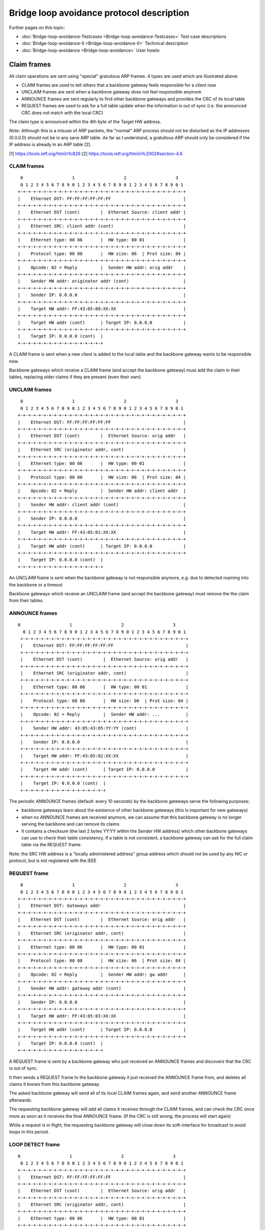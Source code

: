 .. SPDX-License-Identifier: GPL-2.0

Bridge loop avoidance protocol description
==========================================

Further pages on this topic:

* :doc:`Bridge-loop-avoidance-Testcases <Bridge-loop-avoidance-Testcases>` Test case descriptions
* :doc:`Bridge-loop-avoidance-II <Bridge-loop-avoidance-II>` Technical description
* :doc:`Bridge-loop-avoidance <Bridge-loop-avoidance>` User howto

Claim frames
------------

|image0|

All claim operations are sent using "special" gratuitous ARP frames. 4
types are used which are illustrated above:

* CLAIM frames are used to tell others that a backbone gateway feels
  responsible for a client now
* UNCLAIM frames are sent when a backbone gateway does not feel
  responsible anymore
* ANNOUNCE frames are sent regularly to find other backbone gateways
  and provides the CRC of its local table
* REQUEST frames are used to ask for a full table update when the
  information is out of sync (i.e. the announced CRC does not match with
  the local CRC)

The claim type is announced within the 4th byte of the Target HW
address.

*Note:* Although this is a misuse of ARP packets, the "normal" ARP
process should not be disturbed as the IP addresses (0.0.0.0) should not
be in any sane ARP table. As far as I understand, a gratuitous ARP
should only be considered if the IP address is already in an ARP table
[2].

[1] https://tools.ietf.org/html/rfc826
[2] https://tools.ietf.org/html/rfc2002#section-4.6

CLAIM frames
~~~~~~~~~~~~

::

      0                   1                   2                   3
      0 1 2 3 4 5 6 7 8 9 0 1 2 3 4 5 6 7 8 9 0 1 2 3 4 5 6 7 8 9 0 1
     +-+-+-+-+-+-+-+-+-+-+-+-+-+-+-+-+-+-+-+-+-+-+-+-+-+-+-+-+-+-+-+-+
     |    Ethernet DST: FF:FF:FF:FF:FF:FF                            |
     +-+-+-+-+-+-+-+-+-+-+-+-+-+-+-+-+-+-+-+-+-+-+-+-+-+-+-+-+-+-+-+-+
     |    Ethernet DST (cont)        |  Ethernet Source: client addr |
     +-+-+-+-+-+-+-+-+-+-+-+-+-+-+-+-+-+-+-+-+-+-+-+-+-+-+-+-+-+-+-+-+
     |    Ethernet SRC: client addr (cont)                           |
     +-+-+-+-+-+-+-+-+-+-+-+-+-+-+-+-+-+-+-+-+-+-+-+-+-+-+-+-+-+-+-+-+
     |    Ethernet type: 08 06       |  HW type: 00 01               |
     +-+-+-+-+-+-+-+-+-+-+-+-+-+-+-+-+-+-+-+-+-+-+-+-+-+-+-+-+-+-+-+-+
     |    Protocol type: 08 00       |  HW size: 06  | Prot size: 04 |
     +-+-+-+-+-+-+-+-+-+-+-+-+-+-+-+-+-+-+-+-+-+-+-+-+-+-+-+-+-+-+-+-+
     |    Opcode: 02 = Reply         |  Sender HW addr: orig addr    |
     +-+-+-+-+-+-+-+-+-+-+-+-+-+-+-+-+-+-+-+-+-+-+-+-+-+-+-+-+-+-+-+-+
     |    Sender HW addr: originator addr (cont)                     |
     +-+-+-+-+-+-+-+-+-+-+-+-+-+-+-+-+-+-+-+-+-+-+-+-+-+-+-+-+-+-+-+-+
     |    Sender IP: 0.0.0.0                                         |
     +-+-+-+-+-+-+-+-+-+-+-+-+-+-+-+-+-+-+-+-+-+-+-+-+-+-+-+-+-+-+-+-+
     |    Target HW addr: FF:43:05:00:XX:XX                          |
     +-+-+-+-+-+-+-+-+-+-+-+-+-+-+-+-+-+-+-+-+-+-+-+-+-+-+-+-+-+-+-+-+
     |    Target HW addr (cont)      | Target IP: 0.0.0.0            |
     +-+-+-+-+-+-+-+-+-+-+-+-+-+-+-+-+-+-+-+-+-+-+-+-+-+-+-+-+-+-+-+-+
     |    Target IP: 0.0.0.0 (cont)  | 
     +-+-+-+-+-+-+-+-+-+-+-+-+-+-+-+-+

A CLAIM frame is sent when a new client is added to the local table and
the backbone gateway wants to be responsible now.

Backbone gateways which receive a CLAIM frame (and accept the backbone
gateway) must add the claim in their tables, replacing older claims if
they are present (even their own).

UNCLAIM frames
~~~~~~~~~~~~~~

::

      0                   1                   2                   3
      0 1 2 3 4 5 6 7 8 9 0 1 2 3 4 5 6 7 8 9 0 1 2 3 4 5 6 7 8 9 0 1
     +-+-+-+-+-+-+-+-+-+-+-+-+-+-+-+-+-+-+-+-+-+-+-+-+-+-+-+-+-+-+-+-+
     |    Ethernet DST: FF:FF:FF:FF:FF:FF                            |
     +-+-+-+-+-+-+-+-+-+-+-+-+-+-+-+-+-+-+-+-+-+-+-+-+-+-+-+-+-+-+-+-+
     |    Ethernet DST (cont)        |  Ethernet Source: orig addr   |
     +-+-+-+-+-+-+-+-+-+-+-+-+-+-+-+-+-+-+-+-+-+-+-+-+-+-+-+-+-+-+-+-+
     |    Ethernet SRC (originator addr, cont)                       |
     +-+-+-+-+-+-+-+-+-+-+-+-+-+-+-+-+-+-+-+-+-+-+-+-+-+-+-+-+-+-+-+-+
     |    Ethernet type: 08 06       |  HW type: 00 01               |
     +-+-+-+-+-+-+-+-+-+-+-+-+-+-+-+-+-+-+-+-+-+-+-+-+-+-+-+-+-+-+-+-+
     |    Protocol type: 08 00       |  HW size: 06  | Prot size: 04 |
     +-+-+-+-+-+-+-+-+-+-+-+-+-+-+-+-+-+-+-+-+-+-+-+-+-+-+-+-+-+-+-+-+
     |    Opcode: 02 = Reply         |  Sender HW addr: client addr  |
     +-+-+-+-+-+-+-+-+-+-+-+-+-+-+-+-+-+-+-+-+-+-+-+-+-+-+-+-+-+-+-+-+
     |    Sender HW addr: client addr (cont)                         |
     +-+-+-+-+-+-+-+-+-+-+-+-+-+-+-+-+-+-+-+-+-+-+-+-+-+-+-+-+-+-+-+-+
     |    Sender IP: 0.0.0.0                                         |
     +-+-+-+-+-+-+-+-+-+-+-+-+-+-+-+-+-+-+-+-+-+-+-+-+-+-+-+-+-+-+-+-+
     |    Target HW addr: FF:43:05:01:XX:XX                          |
     +-+-+-+-+-+-+-+-+-+-+-+-+-+-+-+-+-+-+-+-+-+-+-+-+-+-+-+-+-+-+-+-+
     |    Target HW addr (cont)      | Target IP: 0.0.0.0            |
     +-+-+-+-+-+-+-+-+-+-+-+-+-+-+-+-+-+-+-+-+-+-+-+-+-+-+-+-+-+-+-+-+
     |    Target IP: 0.0.0.0 (cont)  | 
     +-+-+-+-+-+-+-+-+-+-+-+-+-+-+-+-+

An UNCLAIM frame is sent when the backbone gateway is not responsible
anymore, e.g. due to detected roaming into the backbone or a timeout

Backbone gateways which receive an UNCLAIM frame (and accept the
backbone gateway) must remove the the claim from their tables.

ANNOUNCE frames
~~~~~~~~~~~~~~~

::

    0                   1                   2                   3
      0 1 2 3 4 5 6 7 8 9 0 1 2 3 4 5 6 7 8 9 0 1 2 3 4 5 6 7 8 9 0 1
     +-+-+-+-+-+-+-+-+-+-+-+-+-+-+-+-+-+-+-+-+-+-+-+-+-+-+-+-+-+-+-+-+
     |    Ethernet DST: FF:FF:FF:FF:FF:FF                            |
     +-+-+-+-+-+-+-+-+-+-+-+-+-+-+-+-+-+-+-+-+-+-+-+-+-+-+-+-+-+-+-+-+
     |    Ethernet DST (cont)        |  Ethernet Source: orig addr   |
     +-+-+-+-+-+-+-+-+-+-+-+-+-+-+-+-+-+-+-+-+-+-+-+-+-+-+-+-+-+-+-+-+
     |    Ethernet SRC (originator addr, cont)                       |
     +-+-+-+-+-+-+-+-+-+-+-+-+-+-+-+-+-+-+-+-+-+-+-+-+-+-+-+-+-+-+-+-+
     |    Ethernet type: 08 06       |  HW type: 00 01               |
     +-+-+-+-+-+-+-+-+-+-+-+-+-+-+-+-+-+-+-+-+-+-+-+-+-+-+-+-+-+-+-+-+
     |    Protocol type: 08 00       |  HW size: 06  | Prot size: 04 |
     +-+-+-+-+-+-+-+-+-+-+-+-+-+-+-+-+-+-+-+-+-+-+-+-+-+-+-+-+-+-+-+-+
     |    Opcode: 02 = Reply         |  Sender HW addr: ...          |
     +-+-+-+-+-+-+-+-+-+-+-+-+-+-+-+-+-+-+-+-+-+-+-+-+-+-+-+-+-+-+-+-+
     |    Sender HW addr: 43:05:43:05:YY:YY (cont)                   |
     +-+-+-+-+-+-+-+-+-+-+-+-+-+-+-+-+-+-+-+-+-+-+-+-+-+-+-+-+-+-+-+-+
     |    Sender IP: 0.0.0.0                                         |
     +-+-+-+-+-+-+-+-+-+-+-+-+-+-+-+-+-+-+-+-+-+-+-+-+-+-+-+-+-+-+-+-+
     |    Target HW addr: FF:43:05:02:XX:XX                          |
     +-+-+-+-+-+-+-+-+-+-+-+-+-+-+-+-+-+-+-+-+-+-+-+-+-+-+-+-+-+-+-+-+
     |    Target HW addr (cont)      | Target IP: 0.0.0.0            |
     +-+-+-+-+-+-+-+-+-+-+-+-+-+-+-+-+-+-+-+-+-+-+-+-+-+-+-+-+-+-+-+-+
     |    Target IP: 0.0.0.0 (cont)  | 
     +-+-+-+-+-+-+-+-+-+-+-+-+-+-+-+-+

The periodic ANNOUNCE frames (default: every 10 seconds) by the backbone
gateways serve the following purposes:

* backbone gateways learn about the existence of other backbone
  gateways (this is important for new gateways)
* when no ANNOUNCE frames are received anymore, we can assume that
  this backbone gateway is no longer serving the backbone and can remove
  its claims
* It contains a checksum (the last 2 bytes YY:YY within the Sender HW
  address) which other backbone gateways can use to check their table
  consistency. If a table is not consistent, a backbone gateway can ask
  for the full claim table via the REQUEST frame.

Note: the SRC HW address is a "locally administered address" group
address which should not be used by any NIC or protocol, but is not
registered with the IEEE

REQUEST frame
~~~~~~~~~~~~~

::

      0                   1                   2                   3
      0 1 2 3 4 5 6 7 8 9 0 1 2 3 4 5 6 7 8 9 0 1 2 3 4 5 6 7 8 9 0 1
     +-+-+-+-+-+-+-+-+-+-+-+-+-+-+-+-+-+-+-+-+-+-+-+-+-+-+-+-+-+-+-+-+
     |    Ethernet DST: Gateways addr                                |
     +-+-+-+-+-+-+-+-+-+-+-+-+-+-+-+-+-+-+-+-+-+-+-+-+-+-+-+-+-+-+-+-+
     |    Ethernet DST (cont)        |  Ethernet Source: orig addr   |
     +-+-+-+-+-+-+-+-+-+-+-+-+-+-+-+-+-+-+-+-+-+-+-+-+-+-+-+-+-+-+-+-+
     |    Ethernet SRC (originator addr, cont)                       |
     +-+-+-+-+-+-+-+-+-+-+-+-+-+-+-+-+-+-+-+-+-+-+-+-+-+-+-+-+-+-+-+-+
     |    Ethernet type: 08 06       |  HW type: 00 01               |
     +-+-+-+-+-+-+-+-+-+-+-+-+-+-+-+-+-+-+-+-+-+-+-+-+-+-+-+-+-+-+-+-+
     |    Protocol type: 08 00       |  HW size: 06  | Prot size: 04 |
     +-+-+-+-+-+-+-+-+-+-+-+-+-+-+-+-+-+-+-+-+-+-+-+-+-+-+-+-+-+-+-+-+
     |    Opcode: 02 = Reply         |  Sender HW addr: gw addr      |
     +-+-+-+-+-+-+-+-+-+-+-+-+-+-+-+-+-+-+-+-+-+-+-+-+-+-+-+-+-+-+-+-+
     |    Sender HW addr: gateway addr (cont)                        |
     +-+-+-+-+-+-+-+-+-+-+-+-+-+-+-+-+-+-+-+-+-+-+-+-+-+-+-+-+-+-+-+-+
     |    Sender IP: 0.0.0.0                                         |
     +-+-+-+-+-+-+-+-+-+-+-+-+-+-+-+-+-+-+-+-+-+-+-+-+-+-+-+-+-+-+-+-+
     |    Target HW addr: FF:43:05:03:XX:XX                          |
     +-+-+-+-+-+-+-+-+-+-+-+-+-+-+-+-+-+-+-+-+-+-+-+-+-+-+-+-+-+-+-+-+
     |    Target HW addr (cont)      | Target IP: 0.0.0.0            |
     +-+-+-+-+-+-+-+-+-+-+-+-+-+-+-+-+-+-+-+-+-+-+-+-+-+-+-+-+-+-+-+-+
     |    Target IP: 0.0.0.0 (cont)  | 
     +-+-+-+-+-+-+-+-+-+-+-+-+-+-+-+-+

A REQUEST frame is sent by a backbone gateway who just received an
ANNOUNCE frames and discovers that the CRC is out of sync.

It then sends a REQUEST frame to the backbone gateway it just received
the ANNOUNCE frame from, and deletes all claims it knows from this
backbone gateway.

The asked backbone gateway will send all of its local CLAIM frames
again, and send another ANNOUNCE frame afterwards.

The requesting backbone gateway will add all claims it receives
through the CLAIM frames, and can check the CRC once more as soon as
it receives the final ANNOUNCE frame.
(If the CRC is still wrong, the process will start again)

While a request is in flight, the requesting backbone gateway will close
down its soft-interface for broadcast to avoid loops in this period.

LOOP DETECT frame
~~~~~~~~~~~~~~~~~

::

     0                   1                   2                   3
      0 1 2 3 4 5 6 7 8 9 0 1 2 3 4 5 6 7 8 9 0 1 2 3 4 5 6 7 8 9 0 1
     +-+-+-+-+-+-+-+-+-+-+-+-+-+-+-+-+-+-+-+-+-+-+-+-+-+-+-+-+-+-+-+-+
     |    Ethernet DST: FF:FF:FF:FF:FF:FF                            |
     +-+-+-+-+-+-+-+-+-+-+-+-+-+-+-+-+-+-+-+-+-+-+-+-+-+-+-+-+-+-+-+-+
     |    Ethernet DST (cont)        |  Ethernet Source: orig addr   |
     +-+-+-+-+-+-+-+-+-+-+-+-+-+-+-+-+-+-+-+-+-+-+-+-+-+-+-+-+-+-+-+-+
     |    Ethernet SRC (originator addr, cont)                       |
     +-+-+-+-+-+-+-+-+-+-+-+-+-+-+-+-+-+-+-+-+-+-+-+-+-+-+-+-+-+-+-+-+
     |    Ethernet type: 08 06       |  HW type: 00 01               |
     +-+-+-+-+-+-+-+-+-+-+-+-+-+-+-+-+-+-+-+-+-+-+-+-+-+-+-+-+-+-+-+-+
     |    Protocol type: 08 00       |  HW size: 06  | Prot size: 04 |
     +-+-+-+-+-+-+-+-+-+-+-+-+-+-+-+-+-+-+-+-+-+-+-+-+-+-+-+-+-+-+-+-+
     |    Opcode: 02 = Reply         |  Sender HW addr: orig addr    |
     +-+-+-+-+-+-+-+-+-+-+-+-+-+-+-+-+-+-+-+-+-+-+-+-+-+-+-+-+-+-+-+-+
     |    Sender HW addr: originator addr (cont)                     |
     +-+-+-+-+-+-+-+-+-+-+-+-+-+-+-+-+-+-+-+-+-+-+-+-+-+-+-+-+-+-+-+-+
     |    Sender IP: 0.0.0.0                                         |
     +-+-+-+-+-+-+-+-+-+-+-+-+-+-+-+-+-+-+-+-+-+-+-+-+-+-+-+-+-+-+-+-+
     |    Target HW addr: FF:43:05:05:XX:XX                          |
     +-+-+-+-+-+-+-+-+-+-+-+-+-+-+-+-+-+-+-+-+-+-+-+-+-+-+-+-+-+-+-+-+
     |    Target HW addr (cont)      | Target IP: 0.0.0.0            |
     +-+-+-+-+-+-+-+-+-+-+-+-+-+-+-+-+-+-+-+-+-+-+-+-+-+-+-+-+-+-+-+-+
     |    Target IP: 0.0.0.0 (cont)  | 
     +-+-+-+-+-+-+-+-+-+-+-+-+-+-+-+-+

A LOOP DETECT frame is sent every 60 seconds to detect loop scenarios
which can't be avoided by BLA-II (see
:ref:`Bridge-loop-avoidance-II#Limitations <batman-adv-Bridge-loop-avoidance-II-Limitations>`).

The Ethernet source MAC address has the first two octets set to BA:BE,
and the following octets are randomized and changed with every sent
packet. The packet will be sent to LAN first, and in contrast to other
packet types, other nodes will be forwarded into the mesh. If a LOOP
DETECT packet is received from the mesh (which is only processed if the
sending originator is not in the same BLA group), and the randomized
Ethernet Source MAC matches the own one, an event is thrown. This can be
handled by userspace to react to the loop scenario, e.g. by disabling
interfaces.

group forming
~~~~~~~~~~~~~

Within the "Target HW address", the last 2 bytes XX:XX are used for as a
local group identifier.

After starting batman, these bytes are initialized with the CRC16
checksum of the local mac address. Once it receives a claim frame from
another backbone gateway which is also known through the mesh, the own
group identifier is copied from this other backbone gateway when it is
bigger than the own one. Due to this mechanism, after a short period all
mesh nodes who are participating in the same mesh share the same group
id.

Generally, claim frames are only accepted if they are on the same group
(e.g. participating on the same mesh). This helps for some network
scenarios, e.g. when multiple different meshes are connected to one
shared backbone (see two meshes test setup below).

.. |image0| image:: claimtypes.svg

